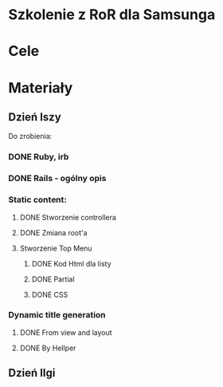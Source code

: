 * Szkolenie z RoR dla Samsunga
* Cele
* Materiały
** Dzień Iszy
Do zrobienia:
*** DONE Ruby, irb 
CLOSED: [2016-03-06 nie 16:20]
*** DONE Rails - ogólny opis 
CLOSED: [2016-03-06 nie 16:21]
*** Static content:
**** DONE Stworzenie controllera
CLOSED: [2016-03-06 nie 16:22]
**** DONE Zmiana root'a
CLOSED: [2016-03-06 nie 16:22]
**** Stworzenie Top Menu
***** DONE Kod Html dla listy
CLOSED: [2016-03-06 nie 19:55] DEADLINE: <2016-03-06 nie 18:00>
***** DONE Partial
CLOSED: [2016-03-06 nie 19:55] DEADLINE: <2016-03-06 nie 20:00>
***** DONE CSS
CLOSED: [2016-03-06 nie 19:56] DEADLINE: <2016-03-06 nie 21:00>
*** Dynamic title generation
***** DONE From view and layout 
CLOSED: [2016-03-07 pon 20:44] DEADLINE: <2016-03-07 pon 23:00>
***** DONE By Hellper 
CLOSED: [2016-03-07 pon 20:44] DEADLINE: <2016-03-07 pon 23:00>
** Dzień IIgi
